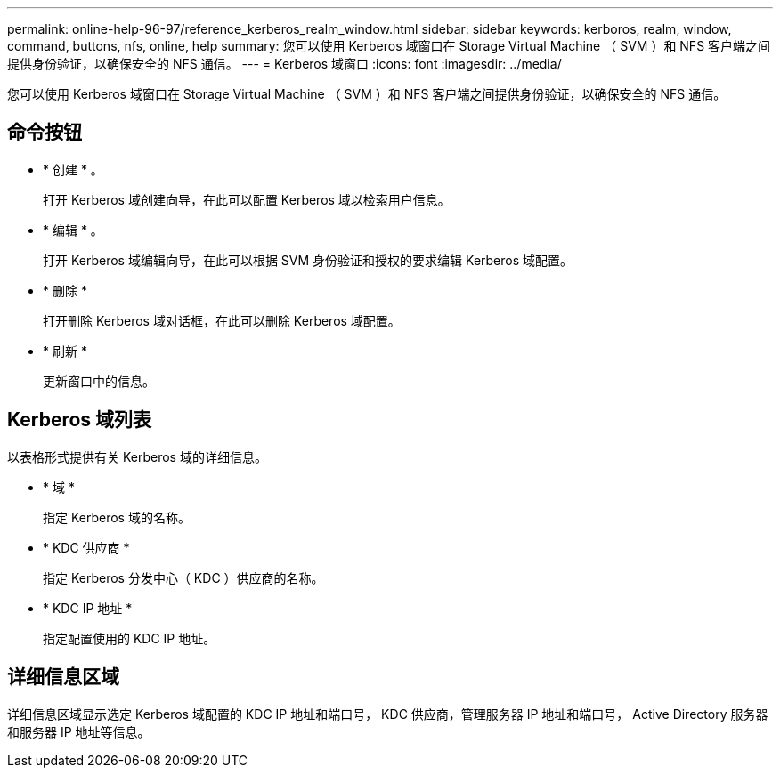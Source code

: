 ---
permalink: online-help-96-97/reference_kerberos_realm_window.html 
sidebar: sidebar 
keywords: kerboros, realm, window, command, buttons, nfs, online, help 
summary: 您可以使用 Kerberos 域窗口在 Storage Virtual Machine （ SVM ）和 NFS 客户端之间提供身份验证，以确保安全的 NFS 通信。 
---
= Kerberos 域窗口
:icons: font
:imagesdir: ../media/


[role="lead"]
您可以使用 Kerberos 域窗口在 Storage Virtual Machine （ SVM ）和 NFS 客户端之间提供身份验证，以确保安全的 NFS 通信。



== 命令按钮

* * 创建 * 。
+
打开 Kerberos 域创建向导，在此可以配置 Kerberos 域以检索用户信息。

* * 编辑 * 。
+
打开 Kerberos 域编辑向导，在此可以根据 SVM 身份验证和授权的要求编辑 Kerberos 域配置。

* * 删除 *
+
打开删除 Kerberos 域对话框，在此可以删除 Kerberos 域配置。

* * 刷新 *
+
更新窗口中的信息。





== Kerberos 域列表

以表格形式提供有关 Kerberos 域的详细信息。

* * 域 *
+
指定 Kerberos 域的名称。

* * KDC 供应商 *
+
指定 Kerberos 分发中心（ KDC ）供应商的名称。

* * KDC IP 地址 *
+
指定配置使用的 KDC IP 地址。





== 详细信息区域

详细信息区域显示选定 Kerberos 域配置的 KDC IP 地址和端口号， KDC 供应商，管理服务器 IP 地址和端口号， Active Directory 服务器和服务器 IP 地址等信息。
